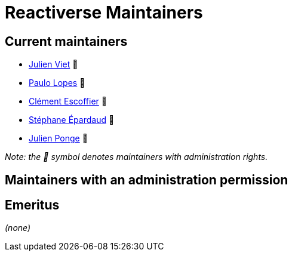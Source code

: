 = Reactiverse Maintainers

== Current maintainers

* https://github.com/vietj[Julien Viet] 💫
* https://github.com/pmlopes[Paulo Lopes] 💫
* https://github.com/cescoffier[Clément Escoffier] 💫
* https://github.com/FroMage[Stéphane Épardaud] 💫
* https://github.com/jponge[Julien Ponge] 💫

_Note: the 💫 symbol denotes maintainers with administration rights._

== Maintainers with an administration permission

== Emeritus

_(none)_
